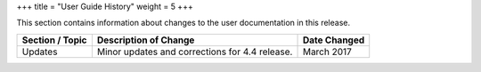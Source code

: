 +++
title = "User Guide History"
weight = 5
+++

..  _doc_history_user:

This section contains information about changes to the user documentation in this release.

.. list-table::
  :header-rows: 1

  *
    - Section / Topic
    - Description of Change
    - Date Changed
  *
    - Updates
    - Minor updates and corrections for 4.4 release.
    - March 2017




